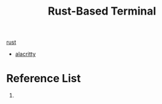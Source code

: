 :PROPERTIES:
:ID:       94739156-8740-4a4d-9560-55dccd52d184
:END:
#+title: Rust-Based Terminal

[[id:a2da1c32-ba1a-4c2c-9374-1bd8896920fa][rust]]

+ [[id:ed50c842-ced5-4098-b85d-e6132d0c9752][alacritty]]
  
* Reference List
1. 

